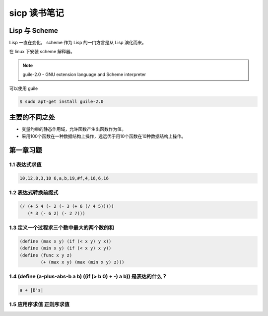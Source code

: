 sicp 读书笔记
=============

Lisp 与 Scheme
--------------

Lisp 一直在变化， scheme 作为 Lisp 的一门方言是从 Lisp 演化而来。

在 linux 下安装 scheme 解释器。

.. note::

    guile-2.0 - GNU extension language and Scheme interpreter

可以使用 guile

.. code-block:: bash

    $ sudo apt-get install guile-2.0

主要的不同之处
--------------

* 变量约束的静态作用域，允许函数产生出函数作为值。

* 采用100个函数在一种数据结构上操作，远远优于用10个函数在10种数据结构上操作。


第一章习题
----------

1.1 表达式求值
~~~~~~~~~~~~~~

.. code-block:: scheme

    10,12,8,3,10 6,a,b,19,#f,4,16,6,16


1.2 表达式转换前缀式
~~~~~~~~~~~~~~~~~~~~

.. code-block:: scheme

    (/ (+ 5 4 (- 2 (- 3 (+ 6 (/ 4 5)))))
       (* 3 (- 6 2) (- 2 7)))


1.3 定义一个过程求三个数中最大的两个数的和
~~~~~~~~~~~~~~~~~~~~~~~~~~~~~~~~~~~~~~~~~~

.. code-block:: scheme

    (define (max x y) (if (< x y) y x))
    (define (min x y) (if (< x y) x y))
    (define (func x y z)
            (+ (max x y) (max (min x y) z)))


1.4 (define (a-plus-abs-b a b) ((if (> b 0) + -) a b)) 是表达的什么？
~~~~~~~~~~~~~~~~~~~~~~~~~~~~~~~~~~~~~~~~~~~~~~~~~~~~~~~~~~~~~~~~~~~~~

.. code-block:: scheme

    a + |B's|


1.5 应用序求值 正则序求值
~~~~~~~~~~~~~~~~~~~~~~~~~
 
